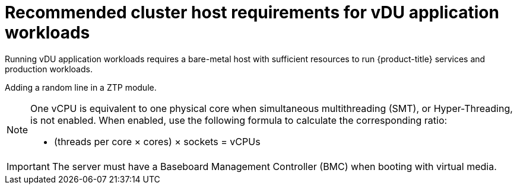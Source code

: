 // Module included in the following assemblies:
//
// * scalability_and_performance/ztp_far_edge/ztp-reference-cluster-configuration-for-vdu.adoc

[id="ztp-install-sno-hardware-reqs_{context}"]
= Recommended cluster host requirements for vDU application workloads

Running vDU application workloads requires a bare-metal host with sufficient resources to run {product-title} services and production workloads.

Adding a random line in a ZTP module.

[NOTE]
====
One vCPU is equivalent to one physical core when simultaneous multithreading (SMT), or Hyper-Threading, is not enabled. When enabled, use the following formula to calculate the corresponding ratio:

* (threads per core × cores) × sockets = vCPUs
====

[IMPORTANT]
====
The server must have a Baseboard Management Controller (BMC) when booting with virtual media.
====
